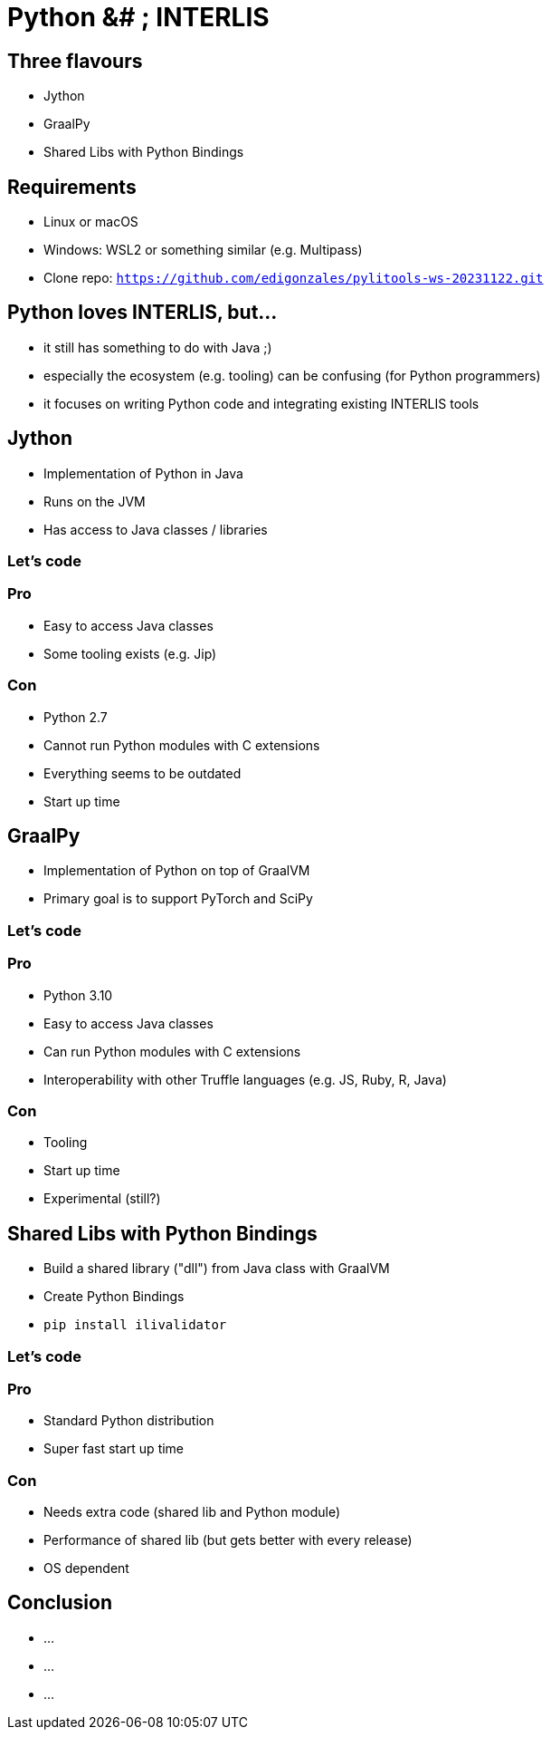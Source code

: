 = Python &# ; INTERLIS
:revealjs_theme: simple
:source-highlighter: highlight.js

== Three flavours

* Jython
* GraalPy
* Shared Libs with Python Bindings

== Requirements 

* Linux or macOS
* Windows: WSL2 or something similar (e.g. Multipass)
* Clone repo: `https://github.com/edigonzales/pylitools-ws-20231122.git`

== Python loves INTERLIS, but...

* it still has something to do with Java ;)
* especially the ecosystem (e.g. tooling) can be confusing (for Python programmers)
* it focuses on writing Python code and integrating existing INTERLIS tools

== Jython

* Implementation of Python in Java
* Runs on the JVM
* Has access to Java classes / libraries

=== Let's code

=== Pro

* Easy to access Java classes
* Some tooling exists (e.g. Jip)

=== Con

* Python 2.7
* Cannot run Python modules with C extensions
* Everything seems to be outdated
* Start up time

== GraalPy

* Implementation of Python on top of GraalVM
* Primary goal is to support PyTorch and SciPy

=== Let's code

=== Pro

* Python 3.10
* Easy to access Java classes
* Can run Python modules with C extensions
* Interoperability with other Truffle languages (e.g. JS, Ruby, R, Java)

=== Con 

* Tooling 
* Start up time
* Experimental (still?)

== Shared Libs with Python Bindings

* Build a shared library ("dll") from Java class with GraalVM 
* Create Python Bindings
* `pip install ilivalidator`

=== Let's code

=== Pro

* Standard Python distribution
* Super fast start up time

=== Con

* Needs extra code (shared lib and Python module)
* Performance of shared lib (but gets better with every release)
* OS dependent

== Conclusion

* ...
* ...
* ...

